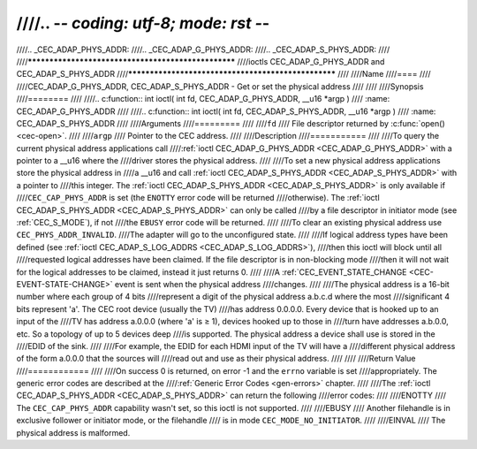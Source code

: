 ////.. -*- coding: utf-8; mode: rst -*-
////
////.. _CEC_ADAP_PHYS_ADDR:
////.. _CEC_ADAP_G_PHYS_ADDR:
////.. _CEC_ADAP_S_PHYS_ADDR:
////
////****************************************************
////ioctls CEC_ADAP_G_PHYS_ADDR and CEC_ADAP_S_PHYS_ADDR
////****************************************************
////
////Name
////====
////
////CEC_ADAP_G_PHYS_ADDR, CEC_ADAP_S_PHYS_ADDR - Get or set the physical address
////
////
////Synopsis
////========
////
////.. c:function:: int ioctl( int fd, CEC_ADAP_G_PHYS_ADDR, __u16 *argp )
////    :name: CEC_ADAP_G_PHYS_ADDR
////
////.. c:function:: int ioctl( int fd, CEC_ADAP_S_PHYS_ADDR, __u16 *argp )
////    :name: CEC_ADAP_S_PHYS_ADDR
////
////Arguments
////=========
////
////``fd``
////    File descriptor returned by :c:func:`open() <cec-open>`.
////
////``argp``
////    Pointer to the CEC address.
////
////Description
////===========
////
////To query the current physical address applications call
////:ref:`ioctl CEC_ADAP_G_PHYS_ADDR <CEC_ADAP_G_PHYS_ADDR>` with a pointer to a __u16 where the
////driver stores the physical address.
////
////To set a new physical address applications store the physical address in
////a __u16 and call :ref:`ioctl CEC_ADAP_S_PHYS_ADDR <CEC_ADAP_S_PHYS_ADDR>` with a pointer to
////this integer. The :ref:`ioctl CEC_ADAP_S_PHYS_ADDR <CEC_ADAP_S_PHYS_ADDR>` is only available if
////``CEC_CAP_PHYS_ADDR`` is set (the ``ENOTTY`` error code will be returned
////otherwise). The :ref:`ioctl CEC_ADAP_S_PHYS_ADDR <CEC_ADAP_S_PHYS_ADDR>` can only be called
////by a file descriptor in initiator mode (see :ref:`CEC_S_MODE`), if not
////the ``EBUSY`` error code will be returned.
////
////To clear an existing physical address use ``CEC_PHYS_ADDR_INVALID``.
////The adapter will go to the unconfigured state.
////
////If logical address types have been defined (see :ref:`ioctl CEC_ADAP_S_LOG_ADDRS <CEC_ADAP_S_LOG_ADDRS>`),
////then this ioctl will block until all
////requested logical addresses have been claimed. If the file descriptor is in non-blocking mode
////then it will not wait for the logical addresses to be claimed, instead it just returns 0.
////
////A :ref:`CEC_EVENT_STATE_CHANGE <CEC-EVENT-STATE-CHANGE>` event is sent when the physical address
////changes.
////
////The physical address is a 16-bit number where each group of 4 bits
////represent a digit of the physical address a.b.c.d where the most
////significant 4 bits represent 'a'. The CEC root device (usually the TV)
////has address 0.0.0.0. Every device that is hooked up to an input of the
////TV has address a.0.0.0 (where 'a' is ≥ 1), devices hooked up to those in
////turn have addresses a.b.0.0, etc. So a topology of up to 5 devices deep
////is supported. The physical address a device shall use is stored in the
////EDID of the sink.
////
////For example, the EDID for each HDMI input of the TV will have a
////different physical address of the form a.0.0.0 that the sources will
////read out and use as their physical address.
////
////
////Return Value
////============
////
////On success 0 is returned, on error -1 and the ``errno`` variable is set
////appropriately. The generic error codes are described at the
////:ref:`Generic Error Codes <gen-errors>` chapter.
////
////The :ref:`ioctl CEC_ADAP_S_PHYS_ADDR <CEC_ADAP_S_PHYS_ADDR>` can return the following
////error codes:
////
////ENOTTY
////    The ``CEC_CAP_PHYS_ADDR`` capability wasn't set, so this ioctl is not supported.
////
////EBUSY
////    Another filehandle is in exclusive follower or initiator mode, or the filehandle
////    is in mode ``CEC_MODE_NO_INITIATOR``.
////
////EINVAL
////    The physical address is malformed.
